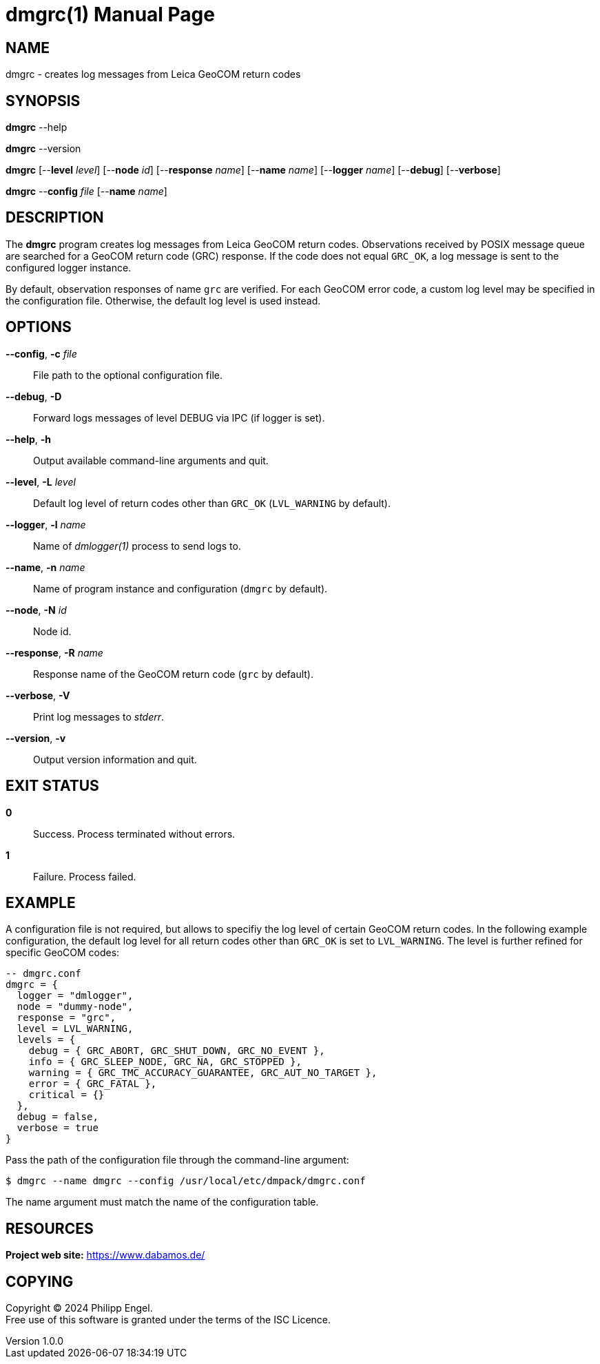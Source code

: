 = dmgrc(1)
Philipp Engel
v1.0.0
:doctype: manpage
:manmanual: User Commands
:mansource: DMGRC

== NAME

dmgrc - creates log messages from Leica GeoCOM return codes

== SYNOPSIS

*dmgrc* --help

*dmgrc* --version

*dmgrc* [--*level* _level_] [--*node* _id_] [--*response* _name_]
[--*name* _name_] [--*logger* _name_] [--*debug*] [--*verbose*]

*dmgrc* --*config* _file_ [--*name* _name_]

== DESCRIPTION

The *dmgrc* program creates log messages from Leica GeoCOM return codes.
Observations received by POSIX message queue are searched for a GeoCOM return
code (GRC) response. If the code does not equal `GRC_OK`, a log message is sent
to the configured logger instance.

By default, observation responses of name `grc` are verified. For each GeoCOM
error code, a custom log level may be specified in the configuration file.
Otherwise, the default log level is used instead.

== OPTIONS

*--config*, *-c* _file_::
  File path to the optional configuration file.

*--debug*, *-D*::
  Forward logs messages of level DEBUG via IPC (if logger is set).

*--help*, *-h*::
  Output available command-line arguments and quit.

*--level*, *-L* _level_::
  Default log level of return codes other than `GRC_OK` (`LVL_WARNING` by
  default).

*--logger*, *-l* _name_::
  Name of _dmlogger(1)_ process to send logs to.

*--name*, *-n* _name_::
  Name of program instance and configuration (`dmgrc` by default).

*--node*, *-N* _id_::
  Node id.

*--response*, *-R* _name_::
  Response name of the GeoCOM return code (`grc` by default).

*--verbose*, *-V*::
  Print log messages to _stderr_.

*--version*, *-v*::
  Output version information and quit.

== EXIT STATUS

*0*::
  Success.
  Process terminated without errors.

*1*::
  Failure.
  Process failed.

== EXAMPLE

A configuration file is not required, but allows to specifiy the log level of
certain GeoCOM return codes. In the following example configuration, the default
log level for all return codes other than `GRC_OK` is set to `LVL_WARNING`. The
level is further refined for specific GeoCOM codes:

[source,lua]
....
-- dmgrc.conf
dmgrc = {
  logger = "dmlogger",
  node = "dummy-node",
  response = "grc",
  level = LVL_WARNING,
  levels = {
    debug = { GRC_ABORT, GRC_SHUT_DOWN, GRC_NO_EVENT },
    info = { GRC_SLEEP_NODE, GRC_NA, GRC_STOPPED },
    warning = { GRC_TMC_ACCURACY_GUARANTEE, GRC_AUT_NO_TARGET },
    error = { GRC_FATAL },
    critical = {}
  },
  debug = false,
  verbose = true
}
....

Pass the path of the configuration file through the command-line argument:

....
$ dmgrc --name dmgrc --config /usr/local/etc/dmpack/dmgrc.conf
....

The name argument must match the name of the configuration table.

== RESOURCES

*Project web site:* https://www.dabamos.de/

== COPYING

Copyright (C) 2024 {author}. +
Free use of this software is granted under the terms of the ISC Licence.
